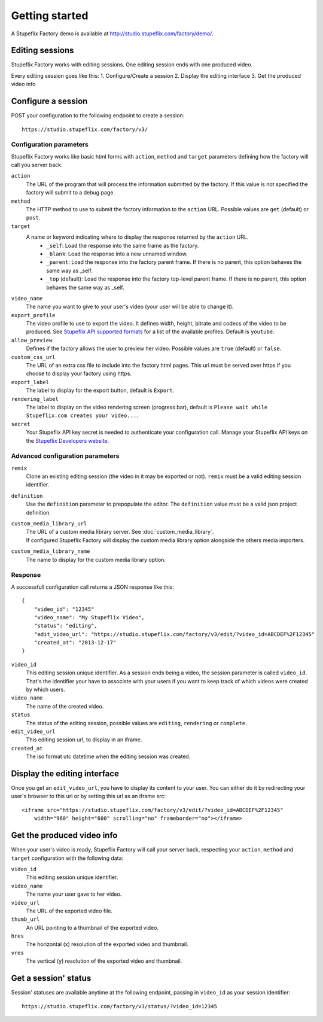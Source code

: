 
Getting started
===============

A Stupeflix Factory demo is available at http://studio.stupeflix.com/factory/demo/.


Editing sessions
----------------

Stupeflix Factory works with editing sessions. One editing session ends with one produced video.

Every editing session goes like this:
1. Configure/Create a session
2. Display the editing interface
3. Get the produced video info


Configure a session
-------------------

POST your configuration to the following endpoint to create a session::

    https://studio.stupeflix.com/factory/v3/


Configuration parameters
````````````````````````

Stupeflix Factory works like basic html forms with ``action``, ``method`` and ``target`` parameters defining how the factory will call you server back.

``action``
    The URL of the program that will process the information submitted by the factory.
    If this value is not specified the factory will submit to a debug page.
    
``method``
    The HTTP method to use to submit the factory information to the ``action`` URL. Possible values are ``get`` (default) or ``post``.
      
``target``
    A name or keyword indicating where to display the response returned by the ``action`` URL.
        * ``_self``: Load the response into the same frame as the factory.
        * ``_blank``: Load the response into a new unnamed window.
        * ``_parent``: Load the response into the factory parent frame. If there is no parent, this option behaves the same way as _self.
        * ``_top`` (default): Load the response into the factory top-level parent frame. If there is no parent, this option behaves the same way as _self.

``video_name``
    The name you want to give to your user's video (your user will be able to change it).

``export_profile``
    The video profile to use to export the video. It defines width, height, bitrate and codecs of the video to be produced. See `Stupeflix API supported formats <http://stupeflix-api.readthedocs.org/en/latest/resources/05_supported_coders_formats.html>`_ for a list of the available profiles. Default is ``youtube``.

``allow_preview``
    Defines if the factory allows the user to preview her video.
    Possible values are ``true`` (default) or ``false``.

``custom_css_url``
    The URL of an extra css file to include into the factory html pages. This url must be served over https if you choose to display your factory using https.
    
``export_label``
    The label to display for the export button, default is ``Export``.
            
``rendering_label``
    The label to display on the video rendering screen (progress bar), default is ``Please wait while Stupeflix.com creates your video...``.

``secret``
    Your Stupeflix API key secret is needed to authenticate your configuration call.
    Manage your Stupeflix API keys on the `Stupeflix Developers website <https://developer.stupeflix.com/>`_.

Advanced configuration parameters
`````````````````````````````````

``remix``
    Clone an existing editing session (the video in it may be exported or not).
    ``remix`` must be a valid editing session identifier.

``definition``
    Use the ``definition`` parameter to prepopulate the editor.
    The ``definition`` value must be a valid json project definition.

``custom_media_library_url``
    | The URL of a custom media library server. See :doc:`custom_media_library`.
    | If configured Stupeflix Factory will display the custom media library option alongside the others media importers.
    
``custom_media_library_name``
    The name to display for the custom media library option.

Response
````````
A successfull configuration call returns a JSON response like this::

    {
        "video_id": "12345"
        "video_name": "My Stupeflix Video",
        "status": "editing",
        "edit_video_url": "https://studio.stupeflix.com/factory/v3/edit/?video_id=ABCDEF%2F12345"
        "created_at": "2013-12-17"
    }

``video_id``
    This editing session unique identifier.
    As a session ends being a video, the session parameter is called ``video_id``.
    That's the identifier your have to associate with your users if you want to keep track of which videos were created by which users.

``video_name``
    The name of the created video.

``status``
    The status of the editing session, possible values are ``editing``, ``rendering`` or ``complete``.

``edit_video_url``
    This editing session url, to display in an iframe.

``created_at``
    The iso format utc datetime when the editing session was created.


Display the editing interface
-----------------------------

Once you get an ``edit_video_url``, you have to display its content to your user.
You can either do it by redirecting your user's browser to this url or by setting this url as an iframe src::

    <iframe src="https://studio.stupeflix.com/factory/v3/edit/?video_id=ABCDEF%2F12345"
        width="960" height="600" scrolling="no" frameborder="no"></iframe>


Get the produced video info
---------------------------

When your user's video is ready, Stupeflix Factory will call your server back, respecting your 
``action``, ``method`` and ``target`` configuration with the following data:

``video_id``
    This editing session unique identifier.
    
``video_name``
    The name your user gave to her video.

``video_url``
    The URL of the exported video file.
        
``thumb_url``
    An URL pointing to a thumbnail of the exported video.

``hres``
    The horizontal (x) resolution of the exported video and thumbnail.
    
``vres``
    The vertical (y) resolution of the exported video and thumbnail.


Get a session' status
---------------------

Session' statuses are available anytime at the following endpoint, passing in ``video_id`` as your session identifier::

    https://studio.stupeflix.com/factory/v3/status/?video_id=12345
